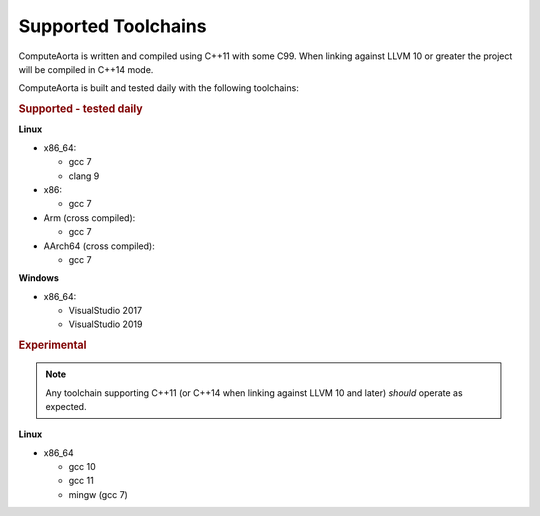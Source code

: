 Supported Toolchains
====================

ComputeAorta is written and compiled using C++11 with some C99. When linking
against LLVM 10 or greater the project will be compiled in C++14 mode.

ComputeAorta is built and tested daily with the following toolchains:

.. rubric:: Supported - tested daily

**Linux**

- x86_64:

  - gcc 7
  - clang 9

- x86:

  - gcc 7

- Arm (cross compiled):

  - gcc 7

- AArch64 (cross compiled):

  - gcc 7

**Windows**

- x86_64:

  - VisualStudio 2017
  - VisualStudio 2019


.. rubric:: Experimental

.. note::

   Any toolchain supporting C++11 (or C++14 when linking against LLVM 10 and
   later) *should* operate as expected.

**Linux**

- x86_64

  - gcc 10
  - gcc 11
  - mingw (gcc 7)
